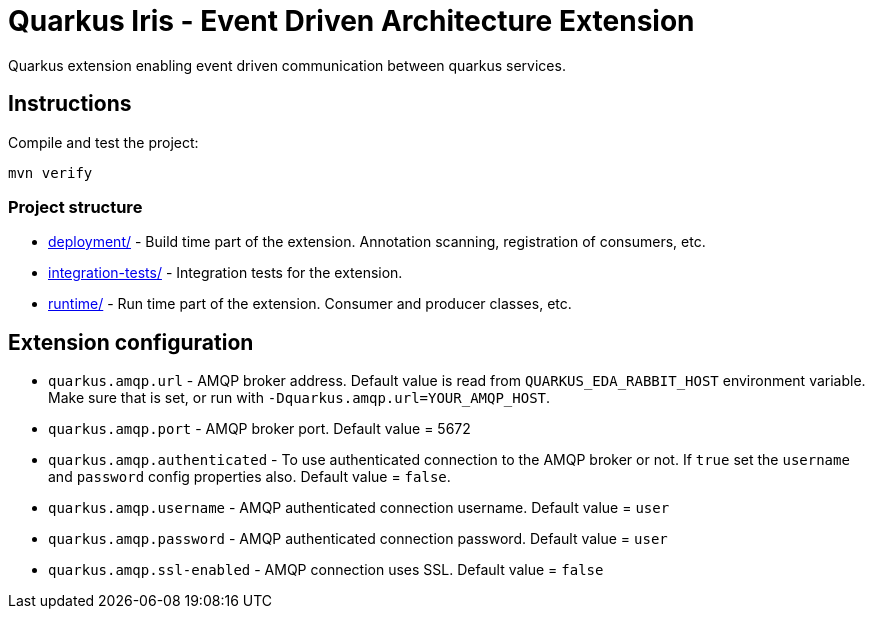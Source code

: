 = Quarkus Iris - Event Driven Architecture Extension

Quarkus extension enabling event driven communication between quarkus services.

== Instructions

Compile and test the project:

[source,bash]
----
mvn verify
----

=== Project structure

* link:deployment/[] - Build time part of the extension. Annotation scanning, registration of consumers, etc.
* link:integration-tests/[] - Integration tests for the extension.
* link:runtime/[] - Run time part of the extension. Consumer and producer classes, etc.

== Extension configuration
- `quarkus.amqp.url` - AMQP broker address. Default value is read from `QUARKUS_EDA_RABBIT_HOST` environment variable. Make sure that is set, or run with `-Dquarkus.amqp.url=YOUR_AMQP_HOST`.
- `quarkus.amqp.port` - AMQP broker port. Default value = 5672
- `quarkus.amqp.authenticated` - To use authenticated connection to the AMQP broker or not. If `true` set the `username` and `password` config properties also. Default value = `false`.
- `quarkus.amqp.username` - AMQP authenticated connection username. Default value = `user`
- `quarkus.amqp.password` - AMQP authenticated connection password. Default value = `user`
- `quarkus.amqp.ssl-enabled` - AMQP connection uses SSL. Default value = `false`

